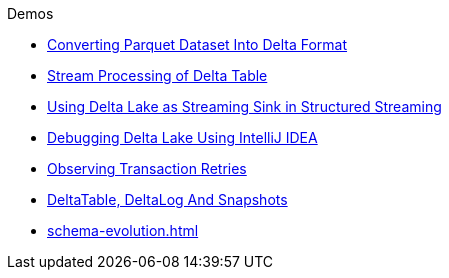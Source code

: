 .Demos
* xref:Converting-Parquet-Dataset-Into-Delta-Format.adoc[Converting Parquet Dataset Into Delta Format]
* xref:stream-processing-of-delta-table.adoc[Stream Processing of Delta Table]
* xref:Using-Delta-Lake-as-Streaming-Sink-in-Structured-Streaming.adoc[Using Delta Lake as Streaming Sink in Structured Streaming]
* xref:Debugging-Delta-Lake-Using-IntelliJ-IDEA.adoc[Debugging Delta Lake Using IntelliJ IDEA]
* xref:Observing-Transaction-Retries.adoc[Observing Transaction Retries]
* xref:DeltaTable-DeltaLog-And-Snapshots.adoc[DeltaTable, DeltaLog And Snapshots]
* xref:schema-evolution.adoc[]
